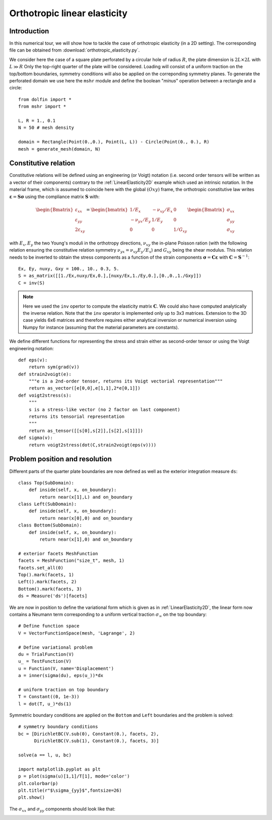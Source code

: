 
..    # gedit: set fileencoding=utf8 :
.. raw:: html

 <a rel="license" href="http://creativecommons.org/licenses/by-sa/4.0/"><p align="center"><img alt="Creative Commons License" style="border-width:0" src="https://i.creativecommons.org/l/by-sa/4.0/88x31.png"/></a><br />This work is licensed under a <a rel="license" href="http://creativecommons.org/licenses/by-sa/4.0/">Creative Commons Attribution-ShareAlike 4.0 International License</a></p>

.. _OrthotropicElasticity:

===============================
 Orthotropic linear elasticity
===============================


Introduction
------------

In this numerical tour, we will show how to tackle the case of orthotropic elasticity (in a 2D setting). The corresponding file can be obtained from
:download:`orthotropic_elasticity.py`.

We consider here the case of a square plate perforated by a circular hole of
radius :math:`R`, the plate dimension is :math:`2L\times 2L` with :math:`L \gg R`
Only the top-right quarter of the plate will be considered. Loading will consist
of a uniform traction on the top/bottom boundaries, symmetry conditions will also
be applied on the correponding symmetry planes. To generate the perforated domain
we use here the ``mshr`` module and define the boolean "*minus*" operation
between a rectangle and a circle::

 from dolfin import *
 from mshr import *

 L, R = 1., 0.1
 N = 50 # mesh density

 domain = Rectangle(Point(0.,0.), Point(L, L)) - Circle(Point(0., 0.), R)
 mesh = generate_mesh(domain, N)


Constitutive relation
---------------------

Constitutive relations will be defined using an engineering (or Voigt) notation (i.e.
second order tensors will be written as a vector of their components) contrary
to the :ref:`LinearElasticity2D` example which used an intrinsic notation. In
the material frame, which is assumed to coincide here with the global :math:`(Oxy)`
frame, the orthotropic constitutive law writes :math:`\boldsymbol{\varepsilon}=\mathbf{S}
\boldsymbol{\sigma}` using the compliance matrix
:math:`\mathbf{S}` with:

.. math::
  \begin{Bmatrix} \varepsilon_{xx} \\ \varepsilon_{yy} \\ 2\varepsilon_{xy}
  \end{Bmatrix} = \begin{bmatrix} 1/E_x & -\nu_{xy}/E_x & 0\\
  -\nu_{yx}/E_y & 1/E_y & 0 \\ 0 & 0 & 1/G_{xy} \end{bmatrix}\begin{Bmatrix}
  \sigma_{xx} \\ \sigma_{yy} \\ \sigma_{xy}
  \end{Bmatrix}

with :math:`E_x, E_y` the two Young's moduli in the orthotropy directions, :math:`\nu_{xy}`
the in-plane Poisson ration (with the following relation ensuring the constitutive
relation symmetry :math:`\nu_{yx}=\nu_{xy}E_y/E_x`) and :math:`G_{xy}` being the
shear modulus. This relation needs to be inverted to obtain the stress components as a function
of the strain components :math:`\boldsymbol{\sigma}=\mathbf{C}\boldsymbol{\varepsilon}` with
:math:`\mathbf{C}=\mathbf{S}^{-1}`::

 Ex, Ey, nuxy, Gxy = 100., 10., 0.3, 5.
 S = as_matrix([[1./Ex,nuxy/Ex,0.],[nuxy/Ex,1./Ey,0.],[0.,0.,1./Gxy]])
 C = inv(S)

.. note::
 Here we used the ``inv`` opertor to compute the elasticity matrix :math:`\mathbf{C}`.
 We could also have computed analytically the inverse relation. Note that the ``inv``
 operator is implemented only up to 3x3 matrices. Extension to the 3D case yields 6x6
 matrices and therefore requires either analytical inversion or numerical inversion
 using Numpy for instance (assuming that the material parameters are constants).

We define different functions for representing the stress and strain either as
second-order tensor or using the Voigt engineering notation::

 def eps(v):
     return sym(grad(v))
 def strain2voigt(e):
     """e is a 2nd-order tensor, returns its Voigt vectorial representation"""
     return as_vector([e[0,0],e[1,1],2*e[0,1]])
 def voigt2stress(s):
     """
     s is a stress-like vector (no 2 factor on last component)
     returns its tensorial representation
     """
     return as_tensor([[s[0],s[2]],[s[2],s[1]]])
 def sigma(v):
     return voigt2stress(dot(C,strain2voigt(eps(v))))


Problem position and resolution
--------------------------------

Different parts of the quarter plate boundaries are now defined as well as the
exterior integration measure ``ds``::

 class Top(SubDomain):
     def inside(self, x, on_boundary):
         return near(x[1],L) and on_boundary
 class Left(SubDomain):
     def inside(self, x, on_boundary):
         return near(x[0],0) and on_boundary
 class Bottom(SubDomain):
     def inside(self, x, on_boundary):
         return near(x[1],0) and on_boundary

 # exterior facets MeshFunction
 facets = MeshFunction("size_t", mesh, 1)
 facets.set_all(0)
 Top().mark(facets, 1)
 Left().mark(facets, 2)
 Bottom().mark(facets, 3)
 ds = Measure('ds')[facets]

We are now in position to define the variational form which is given as in :ref:`LinearElasticity2D`,
the linear form now contains a Neumann term corresponding to a uniform vertical traction :math:`\sigma_{\infty}`
on the top boundary::

 # Define function space
 V = VectorFunctionSpace(mesh, 'Lagrange', 2)

 # Define variational problem
 du = TrialFunction(V)
 u_ = TestFunction(V)
 u = Function(V, name='Displacement')
 a = inner(sigma(du), eps(u_))*dx

 # uniform traction on top boundary
 T = Constant((0, 1e-3))
 l = dot(T, u_)*ds(1)

Symmetric boundary conditions are applied on the ``Bottom`` and ``Left`` boundaries
and the problem is solved::

 # symmetry boundary conditions
 bc = [DirichletBC(V.sub(0), Constant(0.), facets, 2),
       DirichletBC(V.sub(1), Constant(0.), facets, 3)]

 solve(a == l, u, bc)

 import matplotlib.pyplot as plt
 p = plot(sigma(u)[1,1]/T[1], mode='color')
 plt.colorbar(p)
 plt.title(r"$\sigma_{yy}$",fontsize=26)
 plt.show()

The :math:`\sigma_{xx}` and :math:`\sigma_{yy}` components should look like
that:

.. image:: circular_hole_sigxx.png
   :scale: 11 %
   :align: left
.. image:: circular_hole_sigyy.png
   :scale: 11 %
   :align: right

